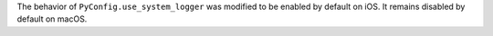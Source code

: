 The behavior of ``PyConfig.use_system_logger`` was modified to be enabled by
default on iOS. It remains disabled by default on macOS.
